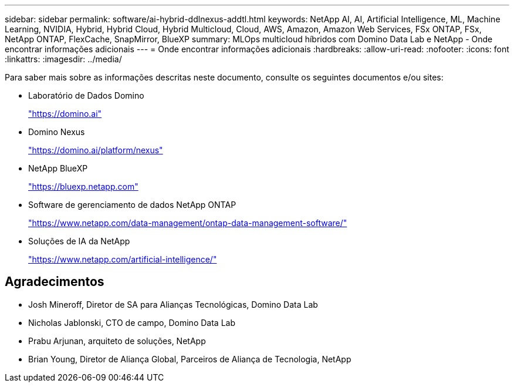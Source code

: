 ---
sidebar: sidebar 
permalink: software/ai-hybrid-ddlnexus-addtl.html 
keywords: NetApp AI, AI, Artificial Intelligence, ML, Machine Learning, NVIDIA, Hybrid, Hybrid Cloud, Hybrid Multicloud, Cloud, AWS, Amazon, Amazon Web Services, FSx ONTAP, FSx, NetApp ONTAP, FlexCache, SnapMirror, BlueXP 
summary: MLOps multicloud híbridos com Domino Data Lab e NetApp - Onde encontrar informações adicionais 
---
= Onde encontrar informações adicionais
:hardbreaks:
:allow-uri-read: 
:nofooter: 
:icons: font
:linkattrs: 
:imagesdir: ../media/


[role="lead"]
Para saber mais sobre as informações descritas neste documento, consulte os seguintes documentos e/ou sites:

* Laboratório de Dados Domino
+
link:https://domino.ai["https://domino.ai"]

* Domino Nexus
+
link:https://domino.ai/platform/nexus["https://domino.ai/platform/nexus"]

* NetApp BlueXP
+
link:https://bluexp.netapp.com["https://bluexp.netapp.com"]

* Software de gerenciamento de dados NetApp ONTAP
+
link:https://www.netapp.com/data-management/ontap-data-management-software/["https://www.netapp.com/data-management/ontap-data-management-software/"]

* Soluções de IA da NetApp
+
link:https://www.netapp.com/artificial-intelligence/["https://www.netapp.com/artificial-intelligence/"]





== Agradecimentos

* Josh Mineroff, Diretor de SA para Alianças Tecnológicas, Domino Data Lab
* Nicholas Jablonski, CTO de campo, Domino Data Lab
* Prabu Arjunan, arquiteto de soluções, NetApp
* Brian Young, Diretor de Aliança Global, Parceiros de Aliança de Tecnologia, NetApp

